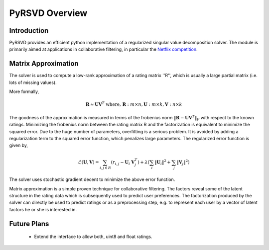 .. _overview:

===============
PyRSVD Overview
===============

Introduction
============

PyRSVD provides an efficient python implementation of a regularized 
singular value decomposition solver. The module is primarily aimed at 
applications in collaborative filtering, in particular the `Netflix 
competition <http://netflixprize.com>`_. 

Matrix Approximation
====================

The solver is used to compute a low-rank approximation of a rating matrix ''R'', which is usually a large partial matrix (i.e. lots of missing values).

More formally,

.. math::

    \mathbf{R} \approx \mathbf{U} \mathbf{V}^T \text{ where, } \mathbf{R}: m \times n, \mathbf{U}: m\times k, \mathbf{V}:n\times k

The goodness of the approximation is measured in terms of the frobenius norm :math:`\lVert \mathbf{R}-\mathbf{U} \mathbf{V}^T\rVert_{F}` with respect to the known ratings. Minimizing the frobenius norm between the rating matrix R and the factorization is equivalent to minimize the squared error. Due to the huge number of parameters, overfitting is a serious problem. It is avoided by adding a regularization term to the squared error function, which penalizes large parameters. 
The regularized error function is given by, 

.. math::
   
    \mathcal{L}(\mathbf{U},\mathbf{V}) = \sum_{i,j \in R} (r_{i,j} - \mathbf{U}_i \  \mathbf{V}_j^T) + \lambda (\sum_i \lVert \mathbf{U}_i \rVert^2 + \sum_j \lVert \mathbf{V}_j \rVert^2)

The solver uses stochastic gradient decent to minimize the above error function. 

Matrix approximation is a simple proven technique for collaborative filtering. The factors reveal some of the latent structure in the rating data which is subsequently used to predict user preferences. The factorization produced by the solver can
directly be used to predict ratings or as a preprocessing step, e.g. to represent each user by a vector of latent factors he or she is interested in.




Future Plans
============
 * Extend the interface to allow both, uint8 and float ratings. 


